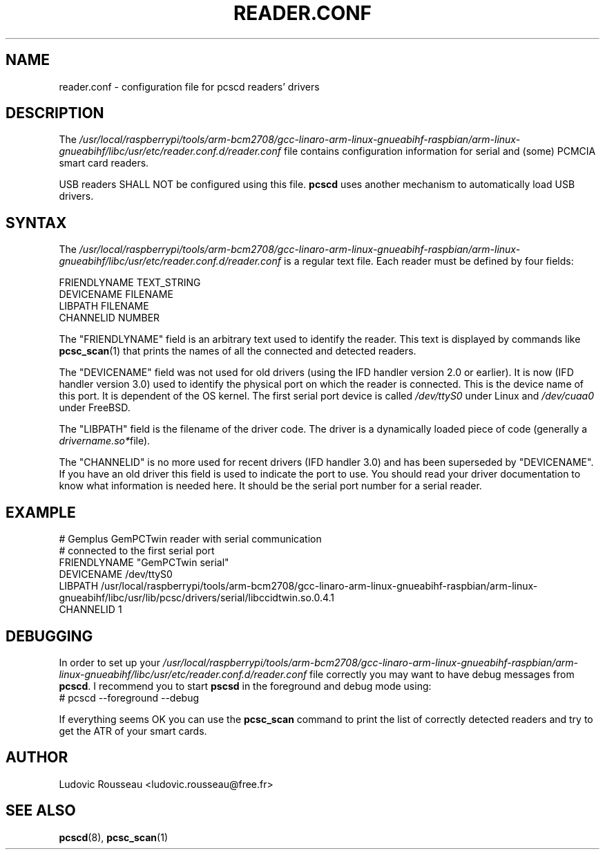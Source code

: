 .TH READER.CONF 5 "August 2005" Muscle "PC/SC Lite"
.SH NAME
reader.conf \- configuration file for pcscd readers' drivers
.
.SH DESCRIPTION
The
.I /usr/local/raspberrypi/tools/arm-bcm2708/gcc-linaro-arm-linux-gnueabihf-raspbian/arm-linux-gnueabihf/libc/usr/etc/reader.conf.d/reader.conf
file contains configuration information for serial and (some) PCMCIA
smart card readers.
.PP
USB readers SHALL NOT be configured using this file.
.B pcscd
uses another mechanism to automatically load USB drivers.
.
.SH SYNTAX
The
.I /usr/local/raspberrypi/tools/arm-bcm2708/gcc-linaro-arm-linux-gnueabihf-raspbian/arm-linux-gnueabihf/libc/usr/etc/reader.conf.d/reader.conf
is a regular text file. Each reader must be defined by four fields:
.PP
 FRIENDLYNAME     TEXT_STRING
 DEVICENAME       FILENAME
 LIBPATH          FILENAME
 CHANNELID        NUMBER
.PP
The "FRIENDLYNAME" field is an arbitrary text used to identify the
reader. This text is displayed by commands like
.BR pcsc_scan (1)
that prints the names of all the connected and detected readers.
.PP
The "DEVICENAME" field was not used for old drivers (using the IFD
handler version 2.0 or earlier). It is now (IFD handler version 3.0) used
to identify the physical port on which the reader is connected. This
is the device name of this port. It is dependent of the OS kernel. The
first serial port device is called
.I /dev/ttyS0
under Linux and
.I /dev/cuaa0
under FreeBSD.
.PP
The "LIBPATH" field is the filename of the driver code. The driver is
a dynamically loaded piece of code (generally a
.IR drivername.so* file).
.PP
The "CHANNELID" is no more used for recent drivers (IFD handler 3.0) and
has been superseded by "DEVICENAME". If you have an old driver this
field is used to indicate the port to use. You should read your driver
documentation to know what information is needed here. It should be the
serial port number for a serial reader.
.
.SH EXAMPLE
 # Gemplus GemPCTwin reader with serial communication
 # connected to the first serial port
 FRIENDLYNAME      "GemPCTwin serial"
 DEVICENAME        /dev/ttyS0
 LIBPATH           /usr/local/raspberrypi/tools/arm-bcm2708/gcc-linaro-arm-linux-gnueabihf-raspbian/arm-linux-gnueabihf/libc/usr/lib/pcsc/drivers/serial/libccidtwin.so.0.4.1
 CHANNELID         1
.
.SH DEBUGGING
In order to set up your
.I /usr/local/raspberrypi/tools/arm-bcm2708/gcc-linaro-arm-linux-gnueabihf-raspbian/arm-linux-gnueabihf/libc/usr/etc/reader.conf.d/reader.conf
file correctly you may want to have debug messages from
.BR pcscd .
I recommend you to start
.B pscsd
in the foreground and debug mode using:
 # pcscd \-\-foreground \-\-debug
.PP
If everything seems OK you can use the
.B pcsc_scan
command to print the list of correctly detected readers and try to get
the ATR of your smart cards.
.
.SH AUTHOR
Ludovic Rousseau <ludovic.rousseau@free.fr>
.
.SH SEE ALSO
.BR pcscd (8),
.BR pcsc_scan (1)

